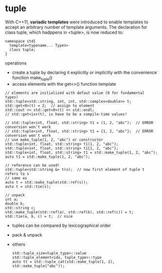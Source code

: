 
* tuple
  With C++11, *variadic templates* were introduced to enable templates
  to accept an arbitrary number of template arguments. The
  declaration for class tuple, which hadppens in <tuple>, is now
  reduced to:
  #+BEGIN_SRC c++
  namespace std{
    template<typename... Types>
    class tuple;
  }
  #+END_SRC
  
  operations
  - create a tuple by declaring it explicitly or implicitly with the
    convenience function make_tuple()
  - access elements with the get<>() function template

  #+BEGIN_SRC c++
  // elements are initialized with defaut value (0 for fundamental types)
  std::tuple<std::string, int, int, std::complex<double>> t;
  std::get<0>(t) = 2;  // assign to element
  std::cout << std::get<0>(t) << std::endl;
  // std::get<ix>(t), ix have to be a compile-time values!

  // std::tuple<int, float, std::string> t1 = (1, 2, "abc");  // ERROR conversion won't work
  // std::tuple<int, float, std::string> t1 = {1, 2, "abc"};  // ERROR conversion won't work
  // use make_tuple(1, 2, "abc") or constructor
  std::tuple<int, float, std::string> t1(1, 2, "abc");
  std::tuple<int, float, std::string> t1{1, 2, "abc"};
  std::tuple<int, float, std::string> t1 = std::make_tuple(1, 2, "abc");
  auto t1 = std::make_tuple(1, 2, "abc");

  // reference can be used!
  std::tuple<std::string &> t(s);  // now first element of tuple t refers to s
  // same as
  auto t = std::make_tuple(std::ref(s));
  auto t = std::tie(s);

  // unpack
  int a;
  double b;
  std::string c;
  std::make_tuple(std::ref(a), std::ref(b), std::ref(c)) = t;
  std::tie(a, b, c) = t;  // nice
  #+END_SRC

  - tuples can be compared by lexicographical order
  - pack & unpack
  - others
    #+BEGIN_SRC c++
    std::tuple_size<tuple_type>::value
    std::tuple_element<idx, tuple_type>::type
    auto tt = std::tuple_cat(std::make_tuple(1, 2), std::make_tuple("abc"));
    #+END_SRC
